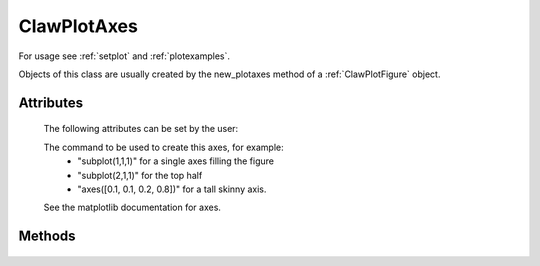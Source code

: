 
.. _ClawPlotAxes:

**************************************
ClawPlotAxes 
**************************************


For usage see :ref:`setplot` and :ref:`plotexamples`.

Objects of this class are usually created by the new_plotaxes method of a
:ref:`ClawPlotFigure` object.

.. seealso:: :ref:`setplot` and :ref:`plotexamples`

.. class:: ClawPlotAxes


Attributes
==========

  The following attributes can be set by the user:

  .. attribute:: name : str

  .. attribute:: title : str

    The title to appear at the top of the axis.  Defaults to string
    specified by the *name* attribute.

  .. attribute:: title_with_t : bool

    If True, creates a title of the form "%s at time t = %s" % (title, t)

  .. attribute:: axescmd : str

  The command to be used to create this axes, for example:
    *  "subplot(1,1,1)" for a single axes filling the figure
    *  "subplot(2,1,1)" for the top half
    *  "axes([0.1, 0.1, 0.2, 0.8])" for a tall skinny axis.

  See the matplotlib documentation for axes.

  .. attribute:: xlimits : array [xmin, xmax]  or 'auto'

     The x-axis limits if an array with two elements, or choose
     automatically

  .. attribute:: ylimits : array [ymin, ymax]  or 'auto'

     The y-axis limits if an array with two elements, or choose
     automatically

  .. attribute:: afteraxes : function or str

     A string or function that is to be executed after creating all 
     plot items on this axes.
     If a string, this string is executed using *exec*.  If a
     function, it should be defined to have a single argument
     :ref:`current_data`.  

     The string version is useful for 1-liners such as::

        afteraxes = "pylab.title('My custom title')"

     pylab commands can be used, since pylab has been imported into the
     plotting module.
     
     The function form is better if you want to do several things, or if you
     need access to the data stored in :ref:`current_data`.  For example::

        def afteraxes(current_data):
            # add x- and y-axes to a 1d plot already created
            from pylab import plot

            xlower = current_data.xlower
            xupper = current_data.xupper
            plot([xlower, xupper], [0.,0.], 'k')   # x-axis

            # Get y limits from variable just plotted, which is
            # available in current_data.var.  
            ymin = current_data.var.min() 
            ymax = current_data.var.max()
            plot([0.,0.], [ymin,ymax], 'k')  # y-axis


  .. attribute:: show : bool

     If False, suppress showing this axes and all items on it.


Methods
=======

  .. method:: new_plotitem(name=None, plot_type)

     Returns an object of class :ref:`ClawPlotItem` associated with this axes.
     A single axes may have several items associated with it.

     The name specified is used as a dictionary key.  If None is provided, 
     one is generated automatically of the form ITEM1, etc.


  .. method:: gethandle()

     Returns the handle for this axes.  

